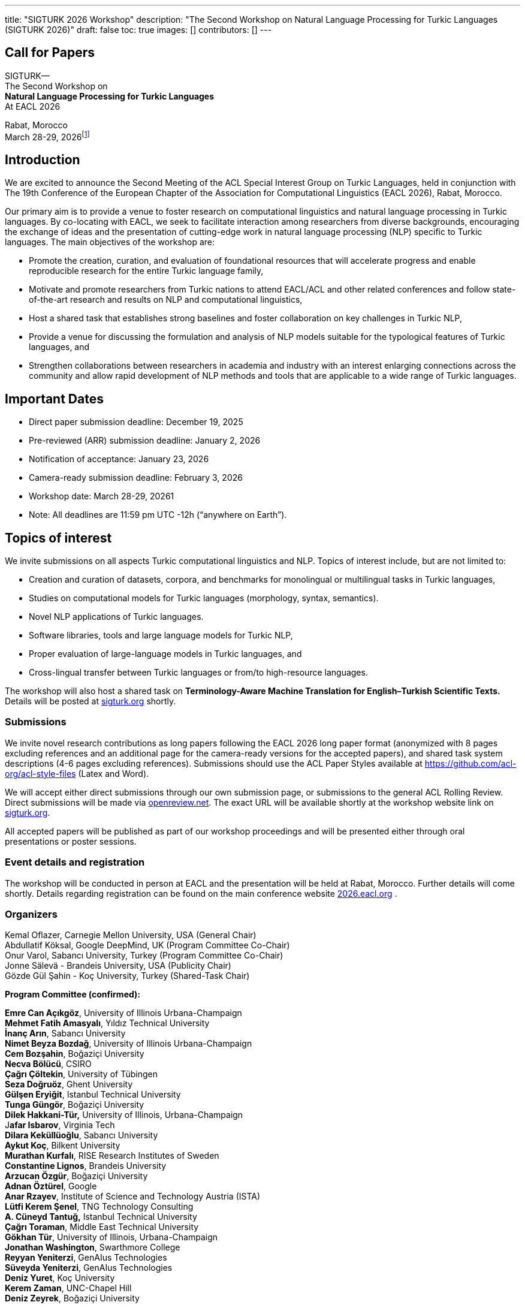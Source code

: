 ---
title: "SIGTURK 2026 Workshop"
description: "The Second Workshop on Natural Language Processing for Turkic Languages (SIGTURK 2026)"
draft: false
toc: true
images: []
contributors: []
---

== Call for Papers

SIGTURK— +
The Second Workshop on +
*Natural Language Processing for Turkic Languages* +
At EACL 2026

Rabat, Morocco +
March 28-29, 2026footnote:[Exact slot TBD.]

== Introduction

We are excited to announce the Second Meeting of the ACL Special
Interest Group on Turkic Languages, held in conjunction with The 19th
Conference of the European Chapter of the Association for Computational
Linguistics (EACL 2026), Rabat, Morocco.

Our primary aim is to provide a venue to foster research on
computational linguistics and natural language processing in Turkic
languages. By co-locating with EACL, we seek to facilitate interaction
among researchers from diverse backgrounds, encouraging the exchange of
ideas and the presentation of cutting-edge work in natural language
processing (NLP) specific to Turkic languages. The main objectives of
the workshop are:

* Promote the creation, curation, and evaluation of foundational
resources that will accelerate progress and enable reproducible research
for the entire Turkic language family, +
* Motivate and promote researchers from Turkic nations to attend
EACL/ACL and other related conferences and follow state-of-the-art
research and results on NLP and computational linguistics, +
* Host a shared task that establishes strong baselines and foster
collaboration on key challenges in Turkic NLP, +
* Provide a venue for discussing the formulation and analysis of NLP
models suitable for the typological features of Turkic languages, and +
* Strengthen collaborations between researchers in academia and industry
with an interest enlarging connections across the community and allow
rapid development of NLP methods and tools that are applicable to a wide
range of Turkic languages.

== Important Dates

* Direct paper submission deadline: December 19, 2025 +
* Pre-reviewed (ARR) submission deadline: January 2, 2026 +
* Notification of acceptance: January 23, 2026 +
* Camera-ready submission deadline: February 3, 2026 +
* Workshop date: March 28-29, 20261 +
* Note: All deadlines are 11:59 pm UTC -12h ("`anywhere on Earth`").

== Topics of interest

We invite submissions on all aspects Turkic computational linguistics
and NLP. Topics of interest include, but are not limited to:

* Creation and curation of datasets, corpora, and benchmarks for
monolingual or multilingual tasks in Turkic languages, +
* Studies on computational models for Turkic languages (morphology,
syntax, semantics). +
* Novel NLP applications of Turkic languages. +
* Software libraries, tools and large language models for Turkic NLP, +
* Proper evaluation of large-language models in Turkic languages, and +
* Cross-lingual transfer between Turkic languages or from/to
high-resource languages.

The workshop will also host a shared task on *Terminology-Aware Machine
Translation for English–Turkish Scientific Texts.* Details will be
posted at http://sigturk.org[sigturk.org] shortly.

=== Submissions

We invite novel research contributions as long papers following the EACL
2026 long paper format (anonymized with 8 pages excluding references and
an additional page for the camera-ready versions for the accepted
papers), and shared task system descriptions (4-6 pages excluding
references). Submissions should use the ACL Paper Styles available at
https://github.com/acl-org/acl-style-files (Latex and Word).

We will accept either direct submissions through our own submission
page, or submissions to the general ACL Rolling Review. Direct
submissions will be made via http://openreview.net[openreview.net]. The
exact URL will be available shortly at the workshop website link on
http://sigturk.org[sigturk.org].

All accepted papers will be published as part of our workshop
proceedings and will be presented either through oral presentations or
poster sessions.

=== Event details and registration

The workshop will be conducted in person at EACL and the presentation
will be held at Rabat, Morocco. Further details will come shortly.
Details regarding registration can be found on the main conference
website http://2026.eacl.org[2026.eacl.org] .

=== Organizers

Kemal Oflazer, Carnegie Mellon University, USA (General Chair) +
Abdullatif Köksal, Google DeepMind, UK (Program Committee Co-Chair) +
Onur Varol, Sabancı University, Turkey (Program Committee Co-Chair) +
Jonne Sälevä - Brandeis University, USA (Publicity Chair) +
Gözde Gül Şahin - Koç University, Turkey (Shared-Task Chair)

*Program Committee (confirmed):*

*Emre Can Açıkgöz*, University of Illinois Urbana-Champaign +
*Mehmet Fatih Amasyalı*, Yıldız Technical University +
*İnanç Arın*, Sabancı University +
*Nimet Beyza Bozdağ*, University of Illinois Urbana-Champaign +
*Cem Bozşahin*, Boğaziçi University +
*Necva Bölücü*, CSIRO +
*Çağrı Çöltekin*, University of Tübingen +
*Seza Doğruöz*, Ghent University +
*Gülşen Eryiğit*, Istanbul Technical University +
*Tunga Güngör*, Boğaziçi University +
*Dilek Hakkani-Tür,* University of Illinois, Urbana-Champaign +
J**afar Isbarov**, Virginia Tech +
*Dilara Keküllüoğlu*, Sabancı University +
*Aykut Koç*, Bilkent University +
*Murathan Kurfalı*, RISE Research Institutes of Sweden +
*Constantine Lignos*, Brandeis University +
*Arzucan Özgür*, Boğaziçi University +
*Adnan Öztürel*, Google +
*Anar Rzayev*, Institute of Science and Technology Austria (ISTA) +
*Lütfi Kerem Şenel*, TNG Technology Consulting +
*A. Cüneyd Tantuğ,* Istanbul Technical University +
*Çağrı Toraman*, Middle East Technical University +
*Gökhan Tür*, University of Illinois, Urbana-Champaign +
*Jonathan Washington*, Swarthmore College +
*Reyyan Yeniterzi*, GenAIus Technologies +
*Süveyda Yeniterzi*, GenAIus Technologies +
*Deniz Yuret*, Koç University +
*Kerem Zaman*, UNC-Chapel Hill +
*Deniz Zeyrek*, Boğaziçi University

== More information

For further details and updates, see http://sigturk.org[sigturk.org].
For any questions please send an email to sigturk.secretary@gmail.com .
